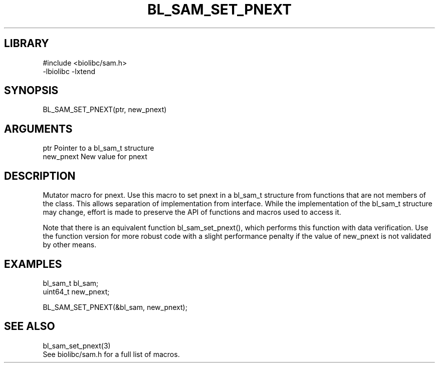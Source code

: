 \" Generated by /home/bacon/scripts/gen-get-set
.TH BL_SAM_SET_PNEXT 3

.SH LIBRARY
.nf
.na
#include <biolibc/sam.h>
-lbiolibc -lxtend
.ad
.fi

\" Convention:
\" Underline anything that is typed verbatim - commands, etc.
.SH SYNOPSIS
.PP
.nf 
.na
BL_SAM_SET_PNEXT(ptr, new_pnext)
.ad
.fi

.SH ARGUMENTS
.nf
.na
ptr             Pointer to a bl_sam_t structure
new_pnext       New value for pnext
.ad
.fi

.SH DESCRIPTION

Mutator macro for pnext.  Use this macro to set pnext in
a bl_sam_t structure from functions that are not members of the class.
This allows separation of implementation from interface.  While the
implementation of the bl_sam_t structure may change, effort is made to
preserve the API of functions and macros used to access it.

Note that there is an equivalent function bl_sam_set_pnext(), which performs
this function with data verification.  Use the function version for more
robust code with a slight performance penalty if the value of
new_pnext is not validated by other means.

.SH EXAMPLES

.nf
.na
bl_sam_t        bl_sam;
uint64_t        new_pnext;

BL_SAM_SET_PNEXT(&bl_sam, new_pnext);
.ad
.fi

.SH SEE ALSO

.nf
.na
bl_sam_set_pnext(3)
See biolibc/sam.h for a full list of macros.
.ad
.fi
